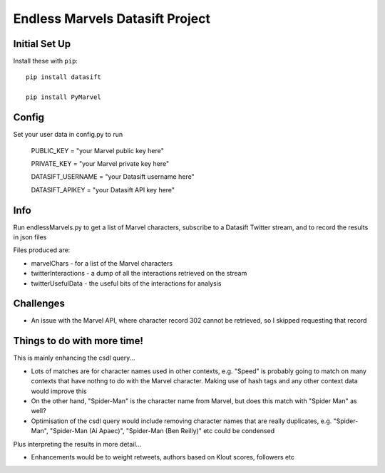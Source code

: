Endless Marvels Datasift Project
==============================

Initial Set Up
--------------

Install these with ``pip``::

    pip install datasift
    
    pip install PyMarvel

Config
------

Set your user data in config.py to run

    PUBLIC_KEY = "your Marvel public key here"
    
    PRIVATE_KEY = "your Marvel private key here"


    DATASIFT_USERNAME = "your Datasift username here"
    
    DATASIFT_APIKEY = "your Datasift API key here"

Info
----

Run endlessMarvels.py to get a list of Marvel characters, subscribe to a Datasift Twitter stream, and to record the results in json files

Files produced are:

- marvelChars - for a list of the Marvel characters

- twitterInteractions - a dump of all the interactions retrieved on the stream

- twitterUsefulData - the useful bits of the interactions for analysis

Challenges
----------

- An issue with the Marvel API, where character record 302 cannot be retrieved, so I skipped requesting that record

Things to do with more time!
----------------------------

This is mainly enhancing the csdl query...

- Lots of matches are for character names used in other contexts, e.g. "Speed" is probably going to match on many contexts that have nothng to do with the Marvel character.  Making use of hash tags and any other context data would improve this

- On the other hand, "Spider-Man" is the character name from Marvel, but does this match with "Spider Man" as well?

- Optimisation of the csdl query would include removing character names that are really duplicates, e.g. "Spider-Man", "Spider-Man (Ai Apaec)", "Spider-Man (Ben Reilly)" etc could be condensed

Plus interpreting the results in more detail...

- Enhancements would be to weight retweets, authors based on Klout scores, followers etc
